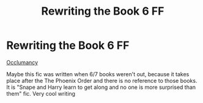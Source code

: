 #+TITLE: Rewriting the Book 6 FF

* Rewriting the Book 6 FF
:PROPERTIES:
:Author: fra080389
:Score: 0
:DateUnix: 1585240714.0
:DateShort: 2020-Mar-26
:FlairText: Review
:END:
[[https://www.inkitt.com/stories/fanfiction/25577/chapters/1][Occlumancy]]

Maybe this fic was written when 6/7 books weren't out, because it takes place after the The Phoenix Order and there is no reference to those books. It is "Snape and Harry learn to get along and no one is more surprised than them" fic. Very cool writing

